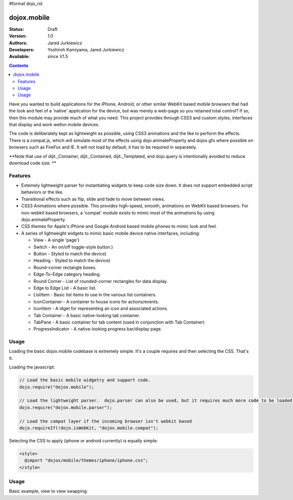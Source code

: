 #format dojo_rst

dojox.mobile
============

:Status: Draft
:Version: 1.0
:Authors: Jared Jurkiewicz
:Developers: Yoshiroh Kamiyama, Jared Jurkiewicz
:Available: since V1.5

.. contents::
    :depth: 2

Have you wanted to build applications for the iPhone, Android, or other similar WebKit based mobile browsers that had the look and feel of a 'native' application for the device, but was merely a web-page so you retained total control?  If so, then this module may provide much of what you need.  This project provides through CSS3 and custom styles, interfaces that display and work wellon mobile devices.

The code is deliberately kept as lightweight as possible, using CSS3 animations and the like to perform the effects.  There is a compat.js, which will simulate most of the effects using dojo.animateProperty and dojox.gfx where possible on browsers such as FireFox and IE.  It will not load by default, it has to be required in separately.

**Note that use of dijit._Container, dijit._Contained, dijit._Templated, and dojo.query is intentionally avoided to reduce download code size. **

========
Features
========

* Extemely lightweight parser for instantiating widgets to keep code size down.  It does not support embedded script behaviors or the like.
* Transitional effects such as flip, slide and fade to move between views.
* CSS3 Animations where possible.  This provides high-speed, smooth, animations on WebKit based browsers.  For non-webkit based browsers, a 'compat' module exists to mimic most of the animations by using dojo.animateProperty.
* CSS themes for Apple's iPhone and Google Android based mobile phones to mimic look and feel.
* A series of lightweight widgets to mimic basic mobile device native interfaces, including:

  * View - A single 'page')
  * Switch - An on/off toggle-style button.)
  * Button - Styled to match the device)
  * Heading - Styled to match the device)
  * Round-corner rectangle boxes.
  * Edge-To-Edge category heading.
  * Round Corner - List of rounded-corner rectangles for data display.
  * Edge to Edge List - A basic list.
  * ListItem - Basic list items to use in the various list containers.
  * IconContainer - A container to house icons for actions/events.
  * IconItem - A idget for representing an icon and associated actions.
  * Tab Container - A basic native-looking tab container.
  * TabPane - A basic container for tab content (used in conjunction with Tab Container)
  * ProgressIndicator - A native-looking progress bar/display page.

=====
Usage
=====

Loading the basic dojox.mobile codebase is extremely simple.  It's a couple requires and then selecting the CSS.  That's it.

Loading the javascript:

.. code-block :: javascript
 
    // Load the basic mobile widgetry and support code. 
    dojo.require("dojox.mobile");

    // Load the lightweight parser.  dojo.parser can also be used, but it requires much more code to be loaded.
    dojo.require("dojox.mobile.parser");

    // Load the compat layer if the incoming browser isn't webkit based
    dojo.requireIf(!dojo.isWebKit, "dojox.mobile.compat");


Selecting the CSS to apply (iphone or android currently) is equally simple:

.. code-block :: html

  <style>
    @import "dojox/mobile/themes/iphone/iphone.css";
  </style>


=====
Usage
=====

Basic example, view to view swapping:

.. code-example::
  :djConfig: parseOnLoad: true
  :version: local 

  .. javascript::

    <script>
      // Load the basic mobile widgetry and support code. 
      dojo.require("dojox.mobile");

      // Load the lightweight parser.  dojo.parser can also be used, but it requires much more code to be loaded.
      dojo.require("dojox.mobile.parser");

      // Load the compat layer if the incoming browser isn't webkit based
      dojo.requireIf(!dojo.isWebKit, "dojox.mobile.compat");
    </script>

  .. css::

    <style>
      @import "{{baseUrl}}dojox/mobile/themes/iphone/iphone.css";
    </style>
    
  .. html::

    <div id="main" dojoType="dojox.mobile.View" selected="true">
      <h1 dojoType="dojox.mobile.Heading">Settings</h1>
      <ul dojoType="dojox.mobile.EdgeToEdgeList">
        <li dojoType="dojox.mobile.ListItem" icon="{{baseUrl}}dojox/mobile/tests/images/a-icon-2-41x41.png">
          Coolness Mode
          <div class="mblItemSwitch" dojoType="dojox.mobile.Switch"></div>
        </li>
        <li dojoType="dojox.mobile.ListItem" icon="{{baseUrl}}dojox/mobile/tests/images/a-icon-2-41x41.png" rightText="mac" moveTo="disco">
          Disco Room
        </li>
        <li dojoType="dojox.mobile.ListItem" icon="images/a-icon-2-41x41.png" rightText="AcmePhone" moveTo="disco">
          Carrier
        </li>
      </ul>
    </div>

    <div id="disco" dojoType="dojox.mobile.View">
      <h1 dojoType="dojox.mobile.Heading">Hello</h1>
      <ul dojoType="dojox.mobile.EdgeToEdgeList">
        <ul dojoType="dojox.mobile.EdgeToEdgeList">
        <li dojoType="dojox.mobile.ListItem" moveTo="main">
          I'm a square, man.
        </li>
        <li dojoType="dojox.mobile.ListItem" moveTo="main">
          Leave Disco Room
        </li>
      </ul>
    </div>
